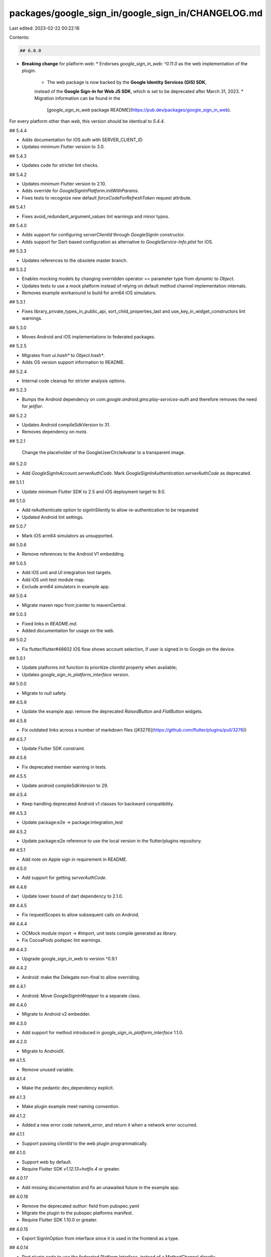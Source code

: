 packages/google_sign_in/google_sign_in/CHANGELOG.md
===================================================

Last edited: 2023-02-22 00:22:16

Contents:

.. code-block:: md

    ## 6.0.0

* **Breaking change** for platform `web`:
  * Endorses `google_sign_in_web: ^0.11.0` as the web implementation of the plugin.
    * The web package is now backed by the **Google Identity Services (GIS) SDK**,
    instead of the **Google Sign-In for Web JS SDK**, which is set to be deprecated
    after March 31, 2023.
    * Migration information can be found in the
      [`google_sign_in_web` package README](https://pub.dev/packages/google_sign_in_web).

For every platform other than `web`, this version should be identical to `5.4.4`.

## 5.4.4

* Adds documentation for iOS auth with SERVER_CLIENT_ID
* Updates minimum Flutter version to 3.0.

## 5.4.3

* Updates code for stricter lint checks.

## 5.4.2

* Updates minimum Flutter version to 2.10.
* Adds override for `GoogleSignInPlatform.initWithParams`.
* Fixes tests to recognize new default `forceCodeForRefreshToken` request attribute.

## 5.4.1

* Fixes avoid_redundant_argument_values lint warnings and minor typos.

## 5.4.0

* Adds support for configuring `serverClientId` through `GoogleSignIn` constructor.
* Adds support for Dart-based configuration as alternative to `GoogleService-Info.plist` for iOS.

## 5.3.3

* Updates references to the obsolete master branch.

## 5.3.2

* Enables mocking models by changing overridden operator == parameter type from `dynamic` to `Object`.
* Updates tests to use a mock platform instead of relying on default
  method channel implementation internals.
* Removes example workaround to build for arm64 iOS simulators.

## 5.3.1

* Fixes library_private_types_in_public_api, sort_child_properties_last and use_key_in_widget_constructors
  lint warnings.

## 5.3.0

* Moves Android and iOS implementations to federated packages.

## 5.2.5

* Migrates from `ui.hash*` to `Object.hash*`.
* Adds OS version support information to README.

## 5.2.4

* Internal code cleanup for stricter analysis options.

## 5.2.3

* Bumps the Android dependency on `com.google.android.gms:play-services-auth` and therefore removes the need for `jetifier`.

## 5.2.2

* Updates Android compileSdkVersion to 31.
* Removes dependency on `meta`.

## 5.2.1

 Change the placeholder of the GoogleUserCircleAvatar to a transparent image.

## 5.2.0

* Add `GoogleSignInAccount.serverAuthCode`. Mark `GoogleSignInAuthentication.serverAuthCode` as deprecated.

## 5.1.1

* Update minimum Flutter SDK to 2.5 and iOS deployment target to 9.0.

## 5.1.0

* Add reAuthenticate option to signInSilently to allow re-authentication to be requested

* Updated Android lint settings.

## 5.0.7

* Mark iOS arm64 simulators as unsupported.

## 5.0.6

* Remove references to the Android V1 embedding.

## 5.0.5

* Add iOS unit and UI integration test targets.
* Add iOS unit test module map.
* Exclude arm64 simulators in example app.

## 5.0.4

* Migrate maven repo from jcenter to mavenCentral.

## 5.0.3

* Fixed links in `README.md`.
* Added documentation for usage on the web.

## 5.0.2

* Fix flutter/flutter#48602 iOS flow shows account selection, if user is signed in to Google on the device.

## 5.0.1

* Update platforms `init` function to prioritize `clientId` property when available;
* Updates `google_sign_in_platform_interface` version.

## 5.0.0

* Migrate to null safety.

## 4.5.9

* Update the example app: remove the deprecated `RaisedButton` and `FlatButton` widgets.

## 4.5.8

* Fix outdated links across a number of markdown files ([#3276](https://github.com/flutter/plugins/pull/3276))

## 4.5.7

* Update Flutter SDK constraint.

## 4.5.6

* Fix deprecated member warning in tests.

## 4.5.5

* Update android compileSdkVersion to 29.

## 4.5.4

* Keep handling deprecated Android v1 classes for backward compatibility.

## 4.5.3

* Update package:e2e -> package:integration_test

## 4.5.2

* Update package:e2e reference to use the local version in the flutter/plugins
  repository.

## 4.5.1

* Add note on Apple sign in requirement in README.

## 4.5.0

* Add support for getting `serverAuthCode`.

## 4.4.6

* Update lower bound of dart dependency to 2.1.0.

## 4.4.5

* Fix requestScopes to allow subsequent calls on Android.

## 4.4.4

* OCMock module import -> #import, unit tests compile generated as library.
* Fix CocoaPods podspec lint warnings.

## 4.4.3

* Upgrade google_sign_in_web to version ^0.9.1

## 4.4.2

* Android: make the Delegate non-final to allow overriding.

## 4.4.1

* Android: Move `GoogleSignInWrapper` to a separate class.

## 4.4.0

* Migrate to Android v2 embedder.

## 4.3.0

* Add support for method introduced in `google_sign_in_platform_interface` 1.1.0.

## 4.2.0

* Migrate to AndroidX.

## 4.1.5

* Remove unused variable.

## 4.1.4

* Make the pedantic dev_dependency explicit.

## 4.1.3

* Make plugin example meet naming convention.

## 4.1.2

* Added a new error code `network_error`, and return it when a network error occurred.

## 4.1.1

* Support passing `clientId` to the web plugin programmatically.

## 4.1.0

* Support web by default.
* Require Flutter SDK `v1.12.13+hotfix.4` or greater.

## 4.0.17

* Add missing documentation and fix an unawaited future in the example app.

## 4.0.16

* Remove the deprecated `author:` field from pubspec.yaml
* Migrate the plugin to the pubspec platforms manifest.
* Require Flutter SDK 1.10.0 or greater.

## 4.0.15

* Export SignInOption from interface since it is used in the frontend as a type.

## 4.0.14

* Port plugin code to use the federated Platform Interface, instead of a MethodChannel directly.

## 4.0.13

* Fix `GoogleUserCircleAvatar` to handle new style profile image URLs.

## 4.0.12

* Move google_sign_in plugin to google_sign_in/google_sign_in to prepare for federated implementations.

## 4.0.11

* Update iOS CocoaPod dependency to 5.0 to fix deprecated API usage issue.

## 4.0.10

* Remove AndroidX warning.

## 4.0.9

* Update and migrate iOS example project.
* Define clang module for iOS.

## 4.0.8

* Get rid of `MethodCompleter` and serialize async actions using chained futures.
  This prevents a bug when sign in methods are being used in error handling zones.

## 4.0.7

* Switch from using `api` to `implementation` for dependency on `play-services-auth`,
  preventing version mismatch build failures in some Android configurations.

## 4.0.6

* Fixed the `PlatformException` leaking from `catchError()` in debug mode.

## 4.0.5

* Update README with solution to `APIException` errors.

## 4.0.4

* Revert changes in 4.0.3.

## 4.0.3

* Update guava to `27.0.1-android`.
* Add correct @NonNull annotations to reduce compiler warnings.

## 4.0.2

* Add missing template type parameter to `invokeMethod` calls.
* Bump minimum Flutter version to 1.5.0.
* Replace invokeMethod with invokeMapMethod wherever necessary.

## 4.0.1+3

* Update example to gracefully handle null user information.

## 4.0.1+2

* Fix README.md to correctly spell `GoogleService-Info.plist`.

## 4.0.1+1

* Remove categories.

## 4.0.1

* Log a more detailed warning at build time about the previous AndroidX
  migration.

## 4.0.0+1

* Added a better error message for iOS when the app is missing necessary URL schemes.

## 4.0.0

* **Breaking change**. Migrate from the deprecated original Android Support
  Library to AndroidX. This shouldn't result in any functional changes, but it
  requires any Android apps using this plugin to [also
  migrate](https://developer.android.com/jetpack/androidx/migrate) if they're
  using the original support library.

  This was originally incorrectly pushed in the `3.3.0` update.

## 3.3.0+1

* **Revert the breaking 3.3.0 update**. 3.3.0 was known to be breaking and
  should have incremented the major version number instead of the minor. This
  revert is in and of itself breaking for anyone that has already migrated
  however. Anyone who has already migrated their app to AndroidX should
  immediately update to `4.0.0` instead. That's the correctly versioned new push
  of `3.3.0`.

## 3.3.0

* **BAD**. This was a breaking change that was incorrectly published on a minor
  version upgrade, should never have happened. Reverted by 3.3.0+1.

* **Breaking change**. Migrate from the deprecated original Android Support
  Library to AndroidX. This shouldn't result in any functional changes, but it
  requires any Android apps using this plugin to [also
  migrate](https://developer.android.com/jetpack/androidx/migrate) if they're
  using the original support library.

## 3.2.4

* Increase play-services-auth version to 16.0.1

## 3.2.3

* Change google-services.json and GoogleService-Info.plist of example.

## 3.2.2

* Don't use the result code when handling signin. This results in better error codes because result code always returns "cancelled".

## 3.2.1

* Set http version to be compatible with flutter_test.

## 3.2.0

* Add support for clearing authentication cache for Android.

## 3.1.0

* Add support to recover authentication for Android.

## 3.0.6

* Remove flaky displayName assertion

## 3.0.5

* Added missing http package dependency.

## 3.0.4

* Updated Gradle tooling to match Android Studio 3.1.2.

## 3.0.3+1

* Added documentation on where to find the list of available scopes.

## 3.0.3

* Added support for games sign in on Android.

## 3.0.2

* Updated Google Play Services dependency to version 15.0.0.

## 3.0.1

* Simplified podspec for Cocoapods 1.5.0, avoiding link issues in app archives.

## 3.0.0

* **Breaking change**. Set SDK constraints to match the Flutter beta release.

## 2.1.2

* Added a Delegate interface (IDelegate) that can be implemented by clients in
  order to override the functionality (for testing purposes for example).

## 2.1.1

* Fixed Dart 2 type errors.

## 2.1.0

* Enabled use in Swift projects.

## 2.0.1

* Simplified and upgraded Android project template to Android SDK 27.
* Updated package description.

## 2.0.0

* **Breaking change**. Upgraded to Gradle 4.1 and Android Studio Gradle plugin
  3.0.1. Older Flutter projects need to upgrade their Gradle setup as well in
  order to use this version of the plugin. Instructions can be found
  [here](https://github.com/flutter/flutter/wiki/Updating-Flutter-projects-to-Gradle-4.1-and-Android-Studio-Gradle-plugin-3.0.1).
* Relaxed GMS dependency to [11.4.0,12.0[

## 1.0.3

* Add FLT prefix to iOS types

## 1.0.2

* Support setting foregroundColor in the avatar.

## 1.0.1

* Change GMS dependency to 11.+

## 1.0.0

* Make GoogleUserCircleAvatar fade profile image over the top of placeholder
* Bump to released version

## 0.3.1

* Updated GMS to always use latest patch version for 11.0.x builds

## 0.3.0

* Add a new `GoogleIdentity` interface, implemented by `GoogleSignInAccount`.
* Move `GoogleUserCircleAvatar` to "widgets" library (exported by
  base library for backwards compatibility) and make it take an instance
  of `GoogleIdentity`, thus allowing it to be used by other packages that
  provide implementations of `GoogleIdentity`.

## 0.2.1

* Plugin can (once again) be used in apps that extend `FlutterActivity`
* `signInSilently` is guaranteed to never throw
* A failed sign-in (caused by a failing `init` step) will no longer block subsequent sign-in attempts

## 0.2.0

* Updated dependencies
* **Breaking Change**: You need to add a maven section with the "https://maven.google.com" endpoint to the repository section of your `android/build.gradle`. For example:
```gradle
allprojects {
    repositories {
        jcenter()
        maven {                              // NEW
            url "https://maven.google.com"   // NEW
        }                                    // NEW
    }
}
```

## 0.1.0

* Update to use `GoogleSignIn` CocoaPod


## 0.0.6

* Fix crash on iOS when signing in caused by nil uiDelegate

## 0.0.5

* Require the use of `support-v4` library on Android. This is an API change in
  that plugin users will need their activity class to be an instance of
  `android.support.v4.app.FragmentActivity`. Flutter framework provides such
  an activity out of the box: `io.flutter.app.FlutterFragmentActivity`
* Ignore "Broken pipe" errors affecting iOS simulator
* Update to non-deprecated `application:openURL:options:` on iOS

## 0.0.4

* Prevent race conditions when GoogleSignIn methods are called concurrently (#94)

## 0.0.3

* Fix signOut and disconnect (they were silently ignored)
* Fix test (#10050)

## 0.0.2

* Don't try to sign in again if user is already signed in

## 0.0.1

* Initial Release


